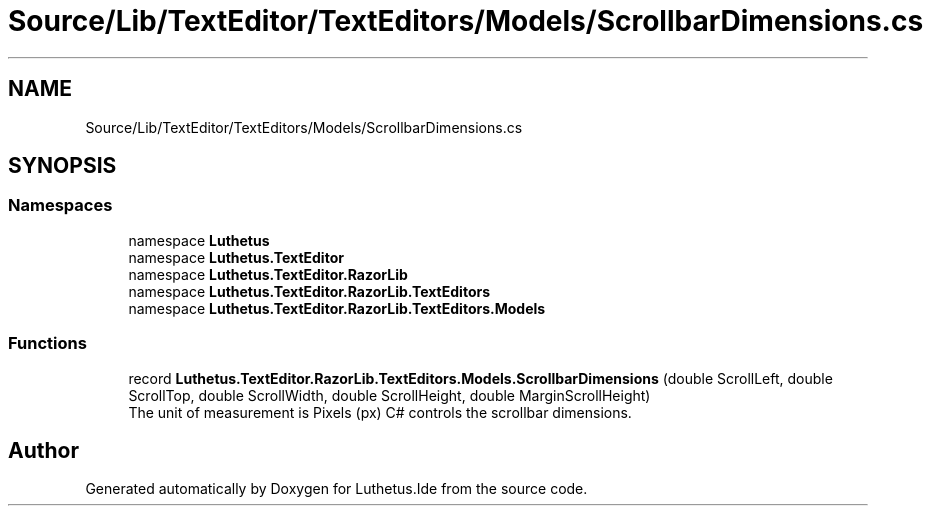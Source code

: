 .TH "Source/Lib/TextEditor/TextEditors/Models/ScrollbarDimensions.cs" 3 "Version 1.0.0" "Luthetus.Ide" \" -*- nroff -*-
.ad l
.nh
.SH NAME
Source/Lib/TextEditor/TextEditors/Models/ScrollbarDimensions.cs
.SH SYNOPSIS
.br
.PP
.SS "Namespaces"

.in +1c
.ti -1c
.RI "namespace \fBLuthetus\fP"
.br
.ti -1c
.RI "namespace \fBLuthetus\&.TextEditor\fP"
.br
.ti -1c
.RI "namespace \fBLuthetus\&.TextEditor\&.RazorLib\fP"
.br
.ti -1c
.RI "namespace \fBLuthetus\&.TextEditor\&.RazorLib\&.TextEditors\fP"
.br
.ti -1c
.RI "namespace \fBLuthetus\&.TextEditor\&.RazorLib\&.TextEditors\&.Models\fP"
.br
.in -1c
.SS "Functions"

.in +1c
.ti -1c
.RI "record \fBLuthetus\&.TextEditor\&.RazorLib\&.TextEditors\&.Models\&.ScrollbarDimensions\fP (double ScrollLeft, double ScrollTop, double ScrollWidth, double ScrollHeight, double MarginScrollHeight)"
.br
.RI "The unit of measurement is Pixels (px) C# controls the scrollbar dimensions\&. "
.in -1c
.SH "Author"
.PP 
Generated automatically by Doxygen for Luthetus\&.Ide from the source code\&.
